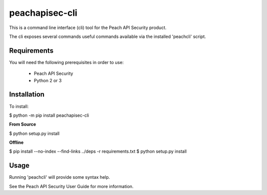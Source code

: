 peachapisec-cli
===============

This is a command line interface (cli) tool for the Peach 
API Security product.

The cli exposes several commands useful commands available
via the installed 'peachcli' script.

Requirements
------------

You will need the following prerequisites in order to use:

 * Peach API Security
 * Python 2 or 3

Installation
------------

To install:

$ python -m pip install peachapisec-cli

**From Source**

$ python setup.py install

**Offline**

$ pip install --no-index --find-links ../deps -r requirements.txt
$ python setup.py install


Usage
-----

Running 'peachcli' will provide some syntax help. 

See the Peach API Security User Guide for more information.



